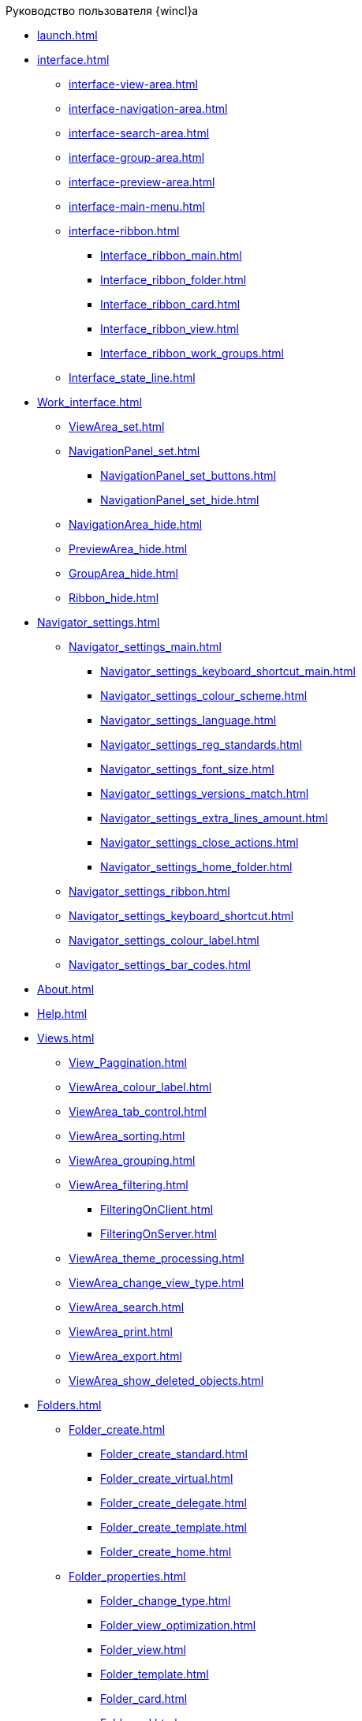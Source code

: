 .Руководство пользователя {wincl}а
* xref:launch.adoc[]
* xref:interface.adoc[]
** xref:interface-view-area.adoc[]
** xref:interface-navigation-area.adoc[]
** xref:interface-search-area.adoc[]
** xref:interface-group-area.adoc[]
** xref:interface-preview-area.adoc[]
** xref:interface-main-menu.adoc[]
** xref:interface-ribbon.adoc[]
*** xref:Interface_ribbon_main.adoc[]
*** xref:Interface_ribbon_folder.adoc[]
*** xref:Interface_ribbon_card.adoc[]
*** xref:Interface_ribbon_view.adoc[]
*** xref:Interface_ribbon_work_groups.adoc[]
** xref:Interface_state_line.adoc[]
* xref:Work_interface.adoc[]
** xref:ViewArea_set.adoc[]
** xref:NavigationPanel_set.adoc[]
*** xref:NavigationPanel_set_buttons.adoc[]
*** xref:NavigationPanel_set_hide.adoc[]
** xref:NavigationArea_hide.adoc[]
** xref:PreviewArea_hide.adoc[]
** xref:GroupArea_hide.adoc[]
** xref:Ribbon_hide.adoc[]
* xref:Navigator_settings.adoc[]
** xref:Navigator_settings_main.adoc[]
*** xref:Navigator_settings_keyboard_shortcut_main.adoc[]
*** xref:Navigator_settings_colour_scheme.adoc[]
*** xref:Navigator_settings_language.adoc[]
*** xref:Navigator_settings_reg_standards.adoc[]
*** xref:Navigator_settings_font_size.adoc[]
*** xref:Navigator_settings_versions_match.adoc[]
*** xref:Navigator_settings_extra_lines_amount.adoc[]
*** xref:Navigator_settings_close_actions.adoc[]
*** xref:Navigator_settings_home_folder.adoc[]
** xref:Navigator_settings_ribbon.adoc[]
** xref:Navigator_settings_keyboard_shortcut.adoc[]
** xref:Navigator_settings_colour_label.adoc[]
** xref:Navigator_settings_bar_codes.adoc[]
* xref:About.adoc[]
* xref:Help.adoc[]
* xref:Views.adoc[]
** xref:View_Paggination.adoc[]
** xref:ViewArea_colour_label.adoc[]
** xref:ViewArea_tab_control.adoc[]
** xref:ViewArea_sorting.adoc[]
** xref:ViewArea_grouping.adoc[]
** xref:ViewArea_filtering.adoc[]
*** xref:FilteringOnClient.adoc[]
*** xref:FilteringOnServer.adoc[]
** xref:ViewArea_theme_processing.adoc[]
** xref:ViewArea_change_view_type.adoc[]
** xref:ViewArea_search.adoc[]
** xref:ViewArea_print.adoc[]
** xref:ViewArea_export.adoc[]
** xref:ViewArea_show_deleted_objects.adoc[]
* xref:Folders.adoc[]
** xref:Folder_create.adoc[]
*** xref:Folder_create_standard.adoc[]
*** xref:Folder_create_virtual.adoc[]
*** xref:Folder_create_delegate.adoc[]
*** xref:Folder_create_template.adoc[]
*** xref:Folder_create_home.adoc[]
** xref:Folder_properties.adoc[]
*** xref:Folder_change_type.adoc[]
*** xref:Folder_view_optimization.adoc[]
*** xref:Folder_view.adoc[]
*** xref:Folder_template.adoc[]
*** xref:Folder_card.adoc[]
*** xref:Folder_url.adoc[]
*** xref:Folder_show_by_default.adoc[]
*** xref:Folder_filter_type.adoc[]
*** xref:Folder_filter.adoc[]
*** xref:Folder_linked_folder.adoc[]
*** xref:Folder_show_subfolders.adoc[]
*** xref:Folder_change_icon.adoc[]
*** xref:Folder_recover_icon.adoc[]
*** xref:Folder_refresh_view.adoc[]
*** xref:Folder_record_limit.adoc[]
*** xref:Folder_unread_amount_view.adoc[]
*** xref:Folder_client_sorting_first_reject.adoc[]
*** xref:Folder_source_update.adoc[]
*** xref:Folder_view_changesecurity.adoc[]
*** xref:Folder_security.adoc[]
*** xref:Folder_view_list.adoc[]
*** xref:Folder_card_type_list.adoc[]
*** xref:Folder_template_list.adoc[]
** xref:Folder_view_contents.adoc[]
** xref:Folder_delete_recover.adoc[]
** xref:Folder_copy.adoc[]
** xref:Folder_move.adoc[]
** xref:Folder_export.adoc[]
** xref:Folder_search.adoc[]
** xref:Folder_select.adoc[]
** xref:FolderLocalization.adoc[]
* xref:Cards.adoc[]
** xref:Card_fields.adoc[]
** xref:Card_create.adoc[]
*** xref:Card_create_by_navigator_ribbon.adoc[]
*** xref:Card_create_by_navigator_context_menu.adoc[]
*** xref:Card_create_by_template.adoc[]
*** xref:Card_create_by_another_card.adoc[]
** xref:Card_properties.adoc[]
*** xref:Card_properties_archive.adoc[]
*** xref:Card_properties_links.adoc[]
*** xref:Card_properties_labels.adoc[]
** xref:Card_preview.adoc[]
** xref:Card_open.adoc[]
** xref:Card_open_file.adoc[]
** xref:Card_block.adoc[]
** xref:Card_label_copy.adoc[]
** xref:Card_label_move.adoc[]
** xref:Card_copy.adoc[]
** xref:Card_move.adoc[]
** xref:Card_copy_url.adoc[]
** xref:Card_favourites_add.adoc[]
** xref:Card_mark_read.adoc[]
** xref:Card_colour_label.adoc[]
** xref:Card_convert_to_template.adoc[]
** xref:Card_template_edit.adoc[]
** xref:Card_export_and_print.adoc[]
*** xref:Card_save_in_file.adoc[]
*** xref:Card_print.adoc[]
*** xref:Card_send_email.adoc[]
*** xref:Card_get_url.adoc[]
** xref:Card_label_delete.adoc[]
** xref:Card_delete.adoc[]
** xref:Card_recover.adoc[]
** xref:Card_search.adoc[]
* xref:NewClientAccessRights.adoc[]
* xref:WorkGroups.adoc[]
* xref:Employee_state_control.adoc[]
* xref:Search_navigator.adoc[]
** xref:Search_fulltext.adoc[]
** xref:Search_attributes.adoc[]
** xref:Search_substring.adoc[]
** xref:Search_virtualfolder.adoc[]
* xref:Operations_rma.adoc[]
* xref:Description_Windows_AdmWorkplace.adoc[]
** xref:Description_Menu_Bar.adoc[]
** xref:Description_Toolbar.adoc[]
** xref:Description_Folder_Tree.adoc[]
*** xref:Folders_Show_or_Hide_Folder_Tree.adoc[]
** xref:Description_Area_View_Folder_Contents.adoc[]
** xref:Description_Preview_Area.adoc[]
** xref:Description_Groping_Area.adoc[]
** xref:Description_Status_Bar.adoc[]
* xref:Folders_Working_with_Folders.adoc[]
** xref:Folders_System_Folders.adoc[]
*** xref:Folders_Cards.adoc[]
*** xref:Folders_Designers_and_Reference.adoc[]
*** xref:Folders_Root_Folder_Folders.adoc[]
*** xref:Folders_Search_Results.adoc[]
*** xref:Folders_Recycle_Bin.adoc[]
*** xref:Folders_Settings_Properties_of_System_Folders.adoc[]
** xref:Folders_User_Folders.adoc[]
*** xref:Folders_Personal_User_Folder.adoc[]
*** xref:Folders_Default_Folders.adoc[]
**** xref:Folders_Create_Default_Folders.adoc[]
**** xref:Folders_Settings_Properties_Default_Folders.adoc[]
*** xref:Folders_Virtual_Folders.adoc[]
**** xref:Folders_Create_Virtual_Folders.adoc[]
**** xref:Folders_Settings_Properties_Virtual_Folders.adoc[]
*** xref:Folders_Delegate_Folders.adoc[]
**** xref:Folders_Create_Delegate_Folders.adoc[]
**** xref:Folders_Settings_Properties_Delegate_Folders.adoc[]
** xref:Folders_Actions_with_Folders.adoc[]
*** xref:Folders_View_Contents_of_Folder.adoc[]
**** xref:Folders_Change_of_View.adoc[]
**** xref:Folders_Data_Filtering.adoc[]
**** xref:Folders_SavingCancellation_User_Settings.adoc[]
*** xref:Folders_Folder_Search.adoc[]
*** xref:Folders_Read_and_Unread_Cards_Folder.adoc[]
*** xref:Folders_Cleanup_Folder.adoc[]
*** xref:Folders_Moving_Folder.adoc[]
*** xref:Folders_Copy_Folder.adoc[]
*** xref:Folders_Copying_Branch_Tree_Folders.adoc[]
*** xref:Folders_Rename_Folder.adoc[]
*** xref:Views_Output_of_Print_View.adoc[]
*** xref:Folders_Getting_URL.adoc[]
*** xref:Folders_Export_Contents_Folder_in_Excel.adoc[]
*** xref:Folders_Delete_or_Restore_Folder.adoc[]
*** xref:Folders_Restore_Folder.adoc[]
* xref:CardsArm.adoc[]
** xref:Cards_Creating_Cards.adoc[]
*** xref:Cards_Creating_Cards_from_Navigator.adoc[]
*** xref:Cards_Instantiating_Template.adoc[]
** xref:Cards_Field_Cards.adoc[]
** xref:Cards_Field_Attached_to_Card.adoc[]
** xref:Cards_Working_with_Shortcuts_Cards.adoc[]
** xref:Cards_Properties_Cards.adoc[]
** xref:Cards_Template_Cards.adoc[]
*** xref:Cards_Create_Template.adoc[]
*** xref:Cards_Specify_Folder_for_Instances.adoc[]
*** xref:Cards_Editing_Template.adoc[]
** xref:Cards_Viewing_and_Editing_Cards.adoc[]
** xref:Cards_Removing_and_Restoring_Card.adoc[]
*** xref:Cards_Deleting_Cards.adoc[]
*** xref:Cards_Deleting_Shortcut_Cards.adoc[]
*** xref:Cards_Displays_PrimaryRemote_Objects.adoc[]
*** xref:Cards_Recovery_Card_or_Shortcut.adoc[]
** xref:Cards_Searche_Cards.adoc[]
** xref:Cards_Copying_and_Moving_Cards.adoc[]
*** xref:Cards_Copying_Card_in_Folder.adoc[]
*** xref:Cards_Move_Cards_in_Folder.adoc[]
*** xref:Cards_Copying_Group_of_Card_in_Folder.adoc[]
*** xref:Cards_Move_Group_of_Cards_in_Folder.adoc[]
** xref:Cards_Export_Printing_Mailing_Data_Cards.adoc[]
*** xref:Cards_Export_XML.adoc[]
*** xref:Cards_Import_XML.adoc[]
*** xref:Cards_Printing_Data_Cards.adoc[]
*** xref:Cards_Sending_Data_Cards_by_Email.adoc[]
** xref:Cards_Getting_URL_Cards.adoc[]
** xref:Management_Cards_Settings_Types_of_Cards.adoc[]
*** xref:Management_Cards_SettTypesCards_Management_Transformation.adoc[]
* xref:Views_Working_with_Views.adoc[]
** xref:Views_Digest_and_Custom_Views.adoc[]
** xref:Views_Tools_Views_on_Organization_of_Data.adoc[]
*** xref:Folders_Sorting_Data.adoc[]
*** xref:Views_Grouping_Data_Representation.adoc[]
*** xref:Views_Data_Filtering.adoc[]
*** xref:Views_Resizing_Rows.adoc[]
*** xref:Views_Reordering_Columns.adoc[]
*** xref:Views_Highlighting_Color.adoc[]
*** xref:Views_Search_View.adoc[]
*** xref:Views_Output_of_Print_View_Arm.adoc[]
* xref:Search.adoc[]
** xref:Search_Folder_Search.adoc[]
** xref:Search_Search_View.adoc[]
** xref:Search_Advanced_Search.adoc[]
*** xref:Search_FullText_Search.adoc[]
*** xref:Search_Attributive_Search.adoc[]
*** xref:Search_Performing_a_Search_QueryBased.adoc[]
*** xref:Search_Performing_a_Search_Virtual_Folder.adoc[]
* xref:Access_Rights.adoc[]
* xref:Access_Rights_Current_Permissions.adoc[]
* xref:Management_Cards_Lock_Management.adoc[]
** xref:Management_Cards_View_Locked_Items.adoc[]
** xref:Management_Cards_Forced_Unlocking.adoc[]
** xref:Management_Cards_Updating_List_of_Locks.adoc[]
** xref:Management_Cards_File_Locking.adoc[]
* xref:Archiving_Data.adoc[]
** xref:Archive_Users.adoc[]
** xref:Archive_Placing_Card.adoc[]
** xref:Archive_Removing_Card.adoc[]
** xref:Archive_Action_with_Card.adoc[]
*** xref:Archive_Display_Card_in_View.adoc[]
*** xref:Archive_Search_Cards.adoc[]
*** xref:Archive_Opening_Cards.adoc[]
* xref:Logs_Navigator.adoc[]
** xref:Logs_Navigator_Log_Window.adoc[]
** xref:Logs_Navigator_View_Log.adoc[]
** xref:Logs_Navigator_Filtering_Log_Data.adoc[]
*** xref:Logs_Navigator_Filtering_Log_Security.adoc[]
*** xref:Logs_Navigator_Filtering_Log_Application.adoc[]
*** xref:Logs_Navigator_Filtering_Log_SysLog.adoc[]
** xref:Logs_Navigator_Export_Log_Messages.adoc[]
** xref:Logs_Navigator_Import_Log_Messages.adoc[]
** xref:Logs_Navigator_Clear_History.adoc[]
** xref:Logs_Navigator_Deleting_an_Imported_Log.adoc[]
* xref:Management_Session.adoc[]
** xref:Management_Session_View_List_of_Sessions.adoc[]
** xref:Management_Session_Close_of_Session_User.adoc[]
** xref:Management_Session_Updating_List_of_Sessions.adoc[]
* xref:Abbreviations.adoc[]
* xref:Terms.adoc[]
* xref:Appendixes.adoc[]
* xref:Appendix_A.adoc[]
* xref:Appendix_B.adoc[]
